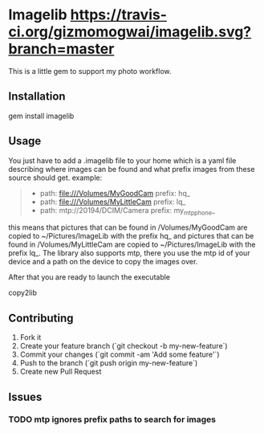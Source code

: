 * Imagelib [[https://travis-ci.org/gizmomogwai/imagelib][https://travis-ci.org/gizmomogwai/imagelib.svg?branch=master]]

This is a little gem to support my photo workflow.

** Installation

    gem install imagelib

** Usage

You just have to add a .imagelib file to your home which is a yaml file describing
where images can be found and what prefix images from these source should get.
example:
#+BEGIN_QUOTE
    -
      path: file:///Volumes/MyGoodCam
      prefix: hq_
    -
      path: file:///Volumes/MyLittleCam
      prefix: lq_
    -
      path: mtp://20194/DCIM/Camera
      prefix: my_mtp_phone_
#+END_QUOTE

this means that pictures that can be found in /Volumes/MyGoodCam are
copied to ~/Pictures/ImageLib with the prefix hq_ and pictures that
can be found in /Volumes/MyLittleCam are copied to ~/Pictures/ImageLib
with the prefix lq_. The library also supports mtp, there you use the
mtp id of your device and a path on the device to copy the images over.

After that you are ready to launch the executable
#+BEGIN_SOURCE shell
    copy2lib
#+END_SOURCE

** Contributing

1. Fork it
2. Create your feature branch (`git checkout -b my-new-feature`)
3. Commit your changes (`git commit -am 'Add some feature'`)
4. Push to the branch (`git push origin my-new-feature`)
5. Create new Pull Request

** Issues
*** TODO mtp ignores prefix paths to search for images

